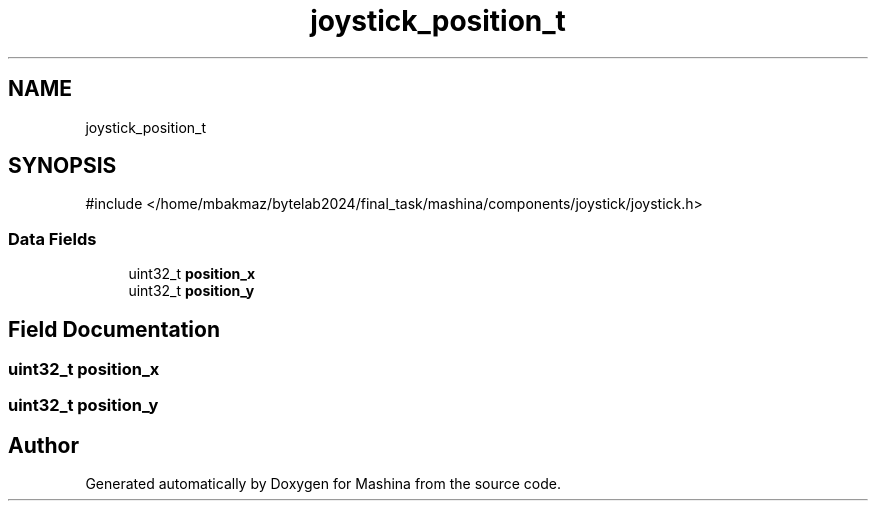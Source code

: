 .TH "joystick_position_t" 3 "Version ." "Mashina" \" -*- nroff -*-
.ad l
.nh
.SH NAME
joystick_position_t
.SH SYNOPSIS
.br
.PP
.PP
\fR#include </home/mbakmaz/bytelab2024/final_task/mashina/components/joystick/joystick\&.h>\fP
.SS "Data Fields"

.in +1c
.ti -1c
.RI "uint32_t \fBposition_x\fP"
.br
.ti -1c
.RI "uint32_t \fBposition_y\fP"
.br
.in -1c
.SH "Field Documentation"
.PP 
.SS "uint32_t position_x"

.SS "uint32_t position_y"


.SH "Author"
.PP 
Generated automatically by Doxygen for Mashina from the source code\&.
